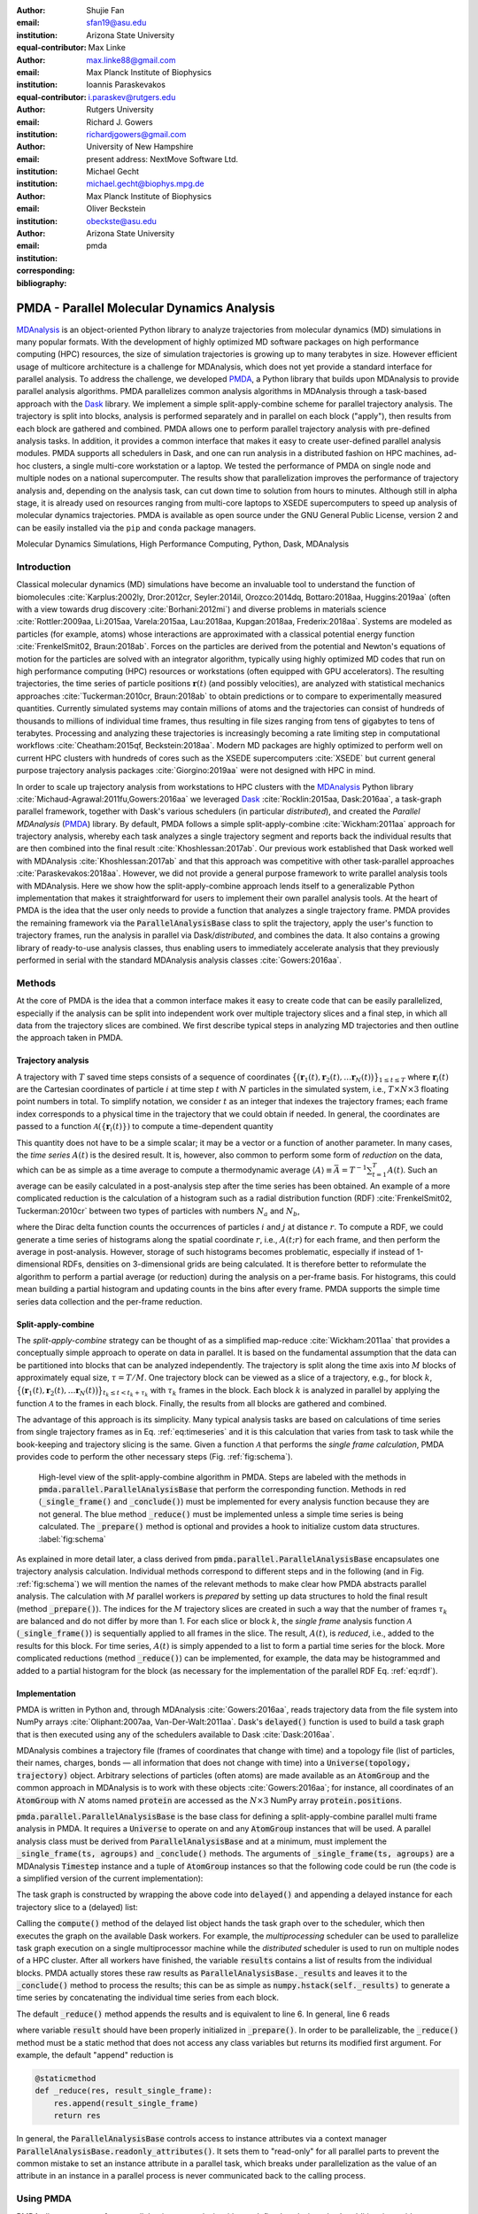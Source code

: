 .. -*- mode: rst; mode: visual-line; fill-column: 9999; coding: utf-8 -*-

   
:author: Shujie Fan
:email: sfan19@asu.edu
:institution: Arizona State University
:equal-contributor:	      

:author: Max Linke
:email: max.linke88@gmail.com
:institution: Max Planck Institute of Biophysics
:equal-contributor:
	      
:author: Ioannis Paraskevakos
:email: i.paraskev@rutgers.edu
:institution: Rutgers University

:author: Richard J. Gowers
:email: richardjgowers@gmail.com
:institution: University of New Hampshire
:institution: present address: NextMove Software Ltd. 

:author: Michael Gecht
:email: michael.gecht@biophys.mpg.de
:institution: Max Planck Institute of Biophysics

:author: Oliver Beckstein
:email: obeckste@asu.edu 
:institution: Arizona State University 
:corresponding:

:bibliography: pmda

.. Standard reST tables do not properly build and the first header column is lost.
.. We therefore use raw LaTeX tables. However, booktabs is not automatically included
.. unless rest2latex sees a table so we have to add it here manually.
.. latex::
   :usepackage: booktabs
	       

.. STYLE GUIDE
.. ===========
.. .
.. Writing
..  - use past tense to report results
..  - use present tense for intro/general conclusions
.. .
.. Formatting
..  - restructured text
..  - hard line breaks after complete sentences (after period)
..  - paragraphs: empty line (two hard line breaks)
.. .
.. Workflow
..  - use PRs (keep them small and manageable)
..  - build the paper locally from the top level
..       rm -r output/shujie_fan      # sometimes needed to recover from errors
..       make_paper.sh papers/shujie_fan/
..       open  output/shujie_fan/paper.pdf
..   
   
.. definitions (like \newcommand)

.. |Calpha| replace:: :math:`\mathrm{C}_\alpha`
.. |tprepare| replace:: :math:`t^\text{prepare}`		      
.. |tcomp| replace:: :math:`t^{\text{compute}}_{k,t}`
.. |tIO| replace:: :math:`t^\text{I/O}_{k,t}`
.. |tconclude| replace:: :math:`t^\text{conclude}_{k}`
.. |tuniverse| replace:: :math:`t^\text{Universe}_{k}`
.. |twait| replace:: :math:`t^\text{wait}_{k}`
.. |ttotal| replace:: :math:`t^\text{total}`		 			 		     
.. |avg_tcomp| replace:: :math:`\langle t_\text{compute} \rangle`
.. |avg_tIO| replace:: :math:`\langle t_\text{I/O} \rangle`
.. |Ncores| replace:: :math:`M`
.. |r(t)| replace:: :math:`\mathbf{r}(t)`

	  
-------------------------------------------		      
PMDA - Parallel Molecular Dynamics Analysis
-------------------------------------------

.. class:: abstract

   MDAnalysis_ is an object-oriented Python library to analyze trajectories from molecular dynamics (MD) simulations in many popular formats.
   With the development of highly optimized MD software packages on high performance computing (HPC) resources, the size of simulation trajectories is growing up to many terabytes in size.
   However efficient usage of multicore architecture is a challenge for MDAnalysis, which does not yet provide a standard interface for parallel analysis.
   To address the challenge, we developed PMDA_, a Python library that builds upon MDAnalysis to provide parallel analysis algorithms.
   PMDA parallelizes common analysis algorithms in MDAnalysis through a task-based approach with the Dask_ library.
   We implement a simple split-apply-combine scheme for parallel trajectory analysis.
   The trajectory is split into blocks, analysis is performed separately and in parallel on each block ("apply"),
   then results from each block are gathered and combined.
   PMDA allows one to perform parallel trajectory analysis with pre-defined analysis tasks.
   In addition, it provides a common interface that makes it easy to create user-defined parallel analysis modules.
   PMDA supports all schedulers in Dask, and one can run analysis in a distributed fashion on HPC machines, ad-hoc clusters, a single multi-core workstation or a laptop.
   We tested the performance of PMDA on single node and multiple nodes on a national supercomputer.
   The results show that parallelization improves the performance of trajectory analysis and, depending on the analysis task, can cut down time to solution from hours to minutes.
   Although still in alpha stage, it is already used on resources ranging from multi-core laptops to XSEDE supercomputers to speed up analysis of molecular dynamics trajectories.
   PMDA is available as open source under the GNU General Public License, version 2 and can be easily installed via the ``pip`` and ``conda`` package managers.

.. class:: keywords

   Molecular Dynamics Simulations, High Performance Computing, Python, Dask, MDAnalysis





Introduction
============

Classical molecular dynamics (MD) simulations have become an invaluable tool to understand the function of biomolecules :cite:`Karplus:2002ly, Dror:2012cr, Seyler:2014il, Orozco:2014dq, Bottaro:2018aa, Huggins:2019aa` (often with a view towards drug discovery :cite:`Borhani:2012mi`) and diverse problems in materials science :cite:`Rottler:2009aa, Li:2015aa, Varela:2015aa, Lau:2018aa, Kupgan:2018aa, Frederix:2018aa`.
Systems are modeled as particles (for example, atoms) whose interactions are approximated with a classical potential energy function :cite:`FrenkelSmit02, Braun:2018ab`.
Forces on the particles are derived from the potential and Newton's equations of motion for the particles are solved with an integrator algorithm, typically using highly optimized MD codes that run on high performance computing (HPC) resources or workstations (often equipped with GPU accelerators).
The resulting trajectories, the time series of particle positions :math:`\mathbf{r}(t)` (and possibly velocities), are analyzed with statistical mechanics approaches :cite:`Tuckerman:2010cr, Braun:2018ab` to obtain predictions or to compare to experimentally measured quantities.
Currently simulated systems may contain millions of atoms and the trajectories can consist of hundreds of thousands to millions of individual time frames, thus resulting in file sizes ranging from tens of gigabytes to tens of terabytes.
Processing and analyzing these trajectories is increasingly becoming a rate limiting step in computational workflows :cite:`Cheatham:2015qf, Beckstein:2018aa`.
Modern MD packages are highly optimized to perform well on current HPC clusters with hundreds of cores such as the XSEDE supercomputers :cite:`XSEDE` but current general purpose trajectory analysis packages :cite:`Giorgino:2019aa` were not designed with HPC in mind.

In order to scale up trajectory analysis from workstations to HPC clusters with the MDAnalysis_ Python library :cite:`Michaud-Agrawal:2011fu,Gowers:2016aa` we leveraged Dask_ :cite:`Rocklin:2015aa, Dask:2016aa`, a task-graph parallel framework, together with Dask's various schedulers (in particular *distributed*), and created the *Parallel MDAnalysis* (PMDA_) library.
By default, PMDA follows a simple split-apply-combine :cite:`Wickham:2011aa` approach for trajectory analysis, whereby each task analyzes a single trajectory segment and reports back the individual results that are then combined into the final result :cite:`Khoshlessan:2017ab`.
Our previous work established that Dask worked well with MDAnalysis :cite:`Khoshlessan:2017ab` and that this approach was competitive with other task-parallel approaches :cite:`Paraskevakos:2018aa`.
However, we did not provide a general purpose framework to write parallel analysis tools with MDAnalysis.
Here we show how the split-apply-combine approach lends itself to a generalizable Python implementation that makes it straightforward for users to implement their own parallel analysis tools.
At the heart of PMDA is the idea that the user only needs to provide a function that analyzes a single trajectory frame.
PMDA provides the remaining framework via the :code:`ParallelAnalysisBase` class to split the trajectory, apply the user's function to trajectory frames, run the analysis in parallel via Dask/*distributed*, and combines the data.
It also contains a growing library of ready-to-use analysis classes, thus enabling users to immediately accelerate analysis that they previously performed in serial with the standard MDAnalysis analysis classes :cite:`Gowers:2016aa`.





Methods
=======

At the core of PMDA is the idea that a common interface makes it easy to create code that can be easily parallelized, especially if the analysis can be split into independent work over multiple trajectory slices and a final step, in which all data from the trajectory slices are combined.
We first describe typical steps in analyzing MD trajectories and then outline the approach taken in PMDA.


Trajectory analysis
-------------------

A trajectory with :math:`T` saved time steps consists of a sequence of coordinates :math:`\big\{\big(\mathbf{r}_1(t), \mathbf{r}_2(t), \dots \mathbf{r}_N(t)\big)\big\}_{1\le t \le T}` where :math:`\mathbf{r}_i(t)` are the Cartesian coordinates of particle :math:`i` at time step :math:`t` with :math:`N` particles in the simulated system, i.e., :math:`T \times N \times 3` floating point numbers in total.
To simplify notation, we consider :math:`t` as an integer that indexes the trajectory frames; each frame index corresponds to a physical time in the trajectory that we could obtain if needed.
In general, the coordinates are passed to a function :math:`\mathcal{A}(\{\mathbf{r}_i(t)\})` to compute a time-dependent quantity

.. math::
   :label: eq:timeseries

   A(t) = \mathcal{A}(\{\mathbf{r}_i(t)\}).
   
This quantity does not have to be a simple scalar; it may be a vector or a function of another parameter.
In many cases, the *time series* :math:`A(t)` is the desired result.
It is, however, also common to perform some form of *reduction* on the data, which can be as simple as a time average to compute a thermodynamic average :math:`\langle A\rangle \equiv \bar{A} = T^{-1} \sum_{t=1}^{T} A(t)`.
Such an average can be easily calculated in a post-analysis step after the time series has been obtained.
An example of a more complicated reduction is the calculation of a histogram such as a radial distribution function (RDF) :cite:`FrenkelSmit02, Tuckerman:2010cr` between two types of particles with numbers :math:`N_a` and :math:`N_b`,

.. math::
   :label: eq:rdf

   g(r) = \left\langle \frac{1}{N_a N_b} \sum_{i=1}^{N_a} \sum_{j=1}^{N_b} \delta(|\mathbf{r}_{a,i} - \mathbf{r}_{b,j}| - r) \right\rangle

where the Dirac delta function counts the occurrences of particles :math:`i` and :math:`j` at distance :math:`r`.
To compute a RDF, we could generate a time series of histograms along the spatial coordinate :math:`r`, i.e., :math:`A(t; r)` for each frame, and then perform the average in post-analysis.
However, storage of such histograms becomes problematic, especially if instead of 1-dimensional RDFs, densities on 3-dimensional grids are being calculated.
It is therefore better to reformulate the algorithm to perform a partial average (or reduction) during the analysis on a per-frame basis.
For histograms, this could mean building a partial histogram and updating counts in the bins after every frame.
PMDA supports the simple time series data collection and the per-frame reduction.

Split-apply-combine
-------------------

The *split-apply-combine* strategy can be thought of as a simplified map-reduce :cite:`Wickham:2011aa` that provides a conceptually simple approach to operate on data in parallel.
It is based on the fundamental assumption that the data can be partitioned into blocks that can be analyzed independently.
The trajectory is split along the time axis into :math:`M` blocks of approximately equal size, :math:`\tau = T/M`.
One trajectory block can be viewed as a slice of a trajectory, e.g., for block :math:`k`, :math:`\big\{\big(\mathbf{r}_1(t), \mathbf{r}_2(t), \dots \mathbf{r}_N(t)\big)\big\}_{t_k \le t < t_k + \tau_k}` with :math:`\tau_k` frames in the block.
Each block :math:`k` is analyzed in parallel by applying the function :math:`\mathcal{A}` to the frames in each block.
Finally, the results from all blocks are gathered and combined.

The advantage of this approach is its simplicity.
Many typical analysis tasks are based on calculations of time series from single trajectory frames as in Eq. :ref:`eq:timeseries` and it is this calculation that varies from task to task while the book-keeping and trajectory slicing is the same.
Given a function :math:`\mathcal{A}` that performs the *single frame calculation*, PMDA provides code to perform the other necessary steps (Fig. :ref:`fig:schema`).

.. figure:: figs/pmda-schema.pdf
	    
   High-level view of the split-apply-combine algorithm in PMDA.
   Steps are labeled with the methods in :code:`pmda.parallel.ParallelAnalysisBase` that perform the corresponding function.
   Methods in red (:code:`_single_frame()` and :code:`_conclude()`) must be implemented for every analysis function because they are not general.
   The blue method :code:`_reduce()` must be implemented unless a simple time series is being calculated.
   The :code:`_prepare()` method is optional and provides a hook to initialize custom data structures.
   :label:`fig:schema`

As explained in more detail later, a class derived from :code:`pmda.parallel.ParallelAnalysisBase` encapsulates one trajectory analysis calculation.
Individual methods correspond to different steps and in the following (and in Fig. :ref:`fig:schema`) we will mention the names of the relevant methods to make clear how PMDA abstracts parallel analysis.
The calculation with :math:`M` parallel workers is *prepared* by setting up data structures to hold the final result (method :code:`_prepare()`).
The indices for the :math:`M` trajectory slices are created in such a way that the number of frames :math:`\tau_k` are balanced and do not differ by more than 1.
For each slice or block :math:`k`, the *single frame* analysis function :math:`\mathcal{A}` (:code:`_single_frame()`) is sequentially applied to all frames in the slice.
The result, :math:`A(t)`, is *reduced*, i.e., added to the results for this block.
For time series, :math:`A(t)` is simply appended to a list to form a partial time series for the block.
More complicated reductions (method :code:`_reduce()`) can be implemented, for  example, the data may be histogrammed and added to a partial histogram for the block (as necessary for the implementation of the parallel RDF Eq. :ref:`eq:rdf`).




Implementation
--------------

PMDA is written in Python and, through MDAnalysis :cite:`Gowers:2016aa`, reads trajectory data from the file system into NumPy arrays :cite:`Oliphant:2007aa, Van-Der-Walt:2011aa`.
Dask's :code:`delayed()` function is used to build a task graph that is then executed using any of the schedulers available to Dask :cite:`Dask:2016aa`.

MDAnalysis combines a trajectory file (frames of coordinates that change with time) and a topology file (list of particles, their names, charges, bonds — all information that does not change with time) into a :code:`Universe(topology, trajectory)` object.
Arbitrary selections of particles (often atoms) are made available as an :code:`AtomGroup` and the common approach in MDAnalysis is to work with these objects :cite:`Gowers:2016aa`; for instance, all coordinates of an :code:`AtomGroup` with :math:`N` atoms named :code:`protein` are accessed as the :math:`N \times 3` NumPy array :code:`protein.positions`.

:code:`pmda.parallel.ParallelAnalysisBase` is the base class for defining a split-apply-combine parallel multi frame analysis in PMDA.
It requires a :code:`Universe` to operate on and any :code:`AtomGroup` instances that will be used.
A parallel analysis class must be derived from :code:`ParallelAnalysisBase` and at a minimum, must implement the :code:`_single_frame(ts, agroups)` and :code:`_conclude()` methods.
The arguments of :code:`_single_frame(ts, agroups)` are a MDAnalysis :code:`Timestep` instance and a tuple of :code:`AtomGroup` instances so that the following code could be run (the code is a simplified version of the current implementation):

.. code-block:: python
   :linenos:		

   @delayed
   def analyze_block(blockslice):
       result = []		
       for ts in u.trajectory[blockslice]:		
	   A = self._single_frame(ts, agroups)
	   result.append(A)
       return result

The task graph is constructed by wrapping the above code into :code:`delayed()` and appending a delayed instance for each trajectory slice to a (delayed) list:

.. code-block:: python
   :linenos:
   :linenostart: 7      

   blocks = delayed([analyze_block(blockslice)
                     for blockslice in slices])
   results = blocks.compute(**scheduler_kwargs)

Calling the :code:`compute()` method of the delayed list object hands the task graph over to the scheduler, which then executes the graph on the available Dask workers.
For example, the *multiprocessing* scheduler can be used  to parallelize task graph execution on a single multiprocessor machine while the *distributed* scheduler is used to run on multiple nodes of a HPC cluster.
After all workers have finished, the variable :code:`results` contains a list of results from the individual blocks.
PMDA actually stores these raw results as :code:`ParallelAnalysisBase._results` and leaves it to the :code:`_conclude()` method to process the results; this can be as simple as :code:`numpy.hstack(self._results)` to generate a time series by concatenating the individual time series from each block.
		        
The default :code:`_reduce()` method appends the results and is equivalent to line 6.
In general, line 6 reads

.. code-block:: python
   :linenos:
   :linenostart: 6  

           result = self._reduce(result, A)

where variable :code:`result` should have been properly initialized in :code:`_prepare()`.
In order to be parallelizable, the :code:`_reduce()` method must be a static method that does not access any class variables but returns its modified first argument.
For example, the default "append" reduction is

.. code-block:: python

        @staticmethod
        def _reduce(res, result_single_frame):
            res.append(result_single_frame)
            return res


In general, the :code:`ParallelAnalysisBase` controls access to instance attributes via a context manager :code:`ParallelAnalysisBase.readonly_attributes()`.
It sets them to "read-only" for all parallel parts to prevent the common mistake to set an instance attribute in a parallel task, which breaks under parallelization as the value of an attribute in an instance in a parallel process is never communicated back to the calling process.

	    

Using PMDA
==========

PMDA allows one to perform parallel trajectory analysis with pre-defined analysis tasks. In addition, it provides a common interface that makes it easy to create user-defined parallel analysis modules. Here, we will introduce some basic usages of PMDA.

Pre-defined Analysis
--------------------
PMDA contains a growing number of pre-defined analysis classes that are modeled after functionality in :code:`MDAnalysis.analysis` and that can be used right away.
Current examples are :code:`pmda.rms` for  RMSD analysis, :code:`pmda.contacts` for native contacts analysis, :code:`pmda.rdf` for radial distribution functions, and :code:`pmda.leaflet` for the LeafletFinder analysis tool :cite:`Michaud-Agrawal:2011fu, Paraskevakos:2018aa` for the topological analysis of lipid membranes.
While the first three modules are based on :code:`pmda.parallel.ParallelAnalysisBase` as described above and follow the strict split-apply-combine approach, :code:`pmda.leaflet` is an example of a more complicated task-based algorithm that can also easily be implemented with MDAnalysis and Dask :cite:`Paraskevakos:2018aa`.
All PMDA classes can be used in a similar manner to classes in :code:`MDAnalysis.analysis`, which makes it easy for users of MDAnalysis to switch to parallelized versions of the algorithms.
One example is the calculation of the root mean square distance (RMSD) of |Calpha| atoms of the protein with :code:`pmda.rms.RMSD`.
An analysis class object is instantiated with the necessary input data such as the :code:`AtomGroup` containing the |Calpha| atoms and a reference structure.
To perform the analysis, the :code:`run()` method is called. 


.. code-block:: python

    import MDAnalysis as mda
    from pmda import rms
    # Create a Universe based on simulation topology
    # and trajectory
    u = mda.Universe(top, trj)

    # Select all the C alpha atoms
    ca = u.select_atoms('name CA')

    # Take the initial frame as the reference
    u.trajectory[0]
    ref = u.select_atoms('name CA')

    # Build the parallel rms object, and run 
    # the analysis with 4 workers and 4 blocks.
    rmsd = rms.RMSD(ca, ref)
    rmsd.run(n_jobs=4, n_blocks=4)

    # The results can be accessed in rmsd.rmsd.
    print(rmsd.rmsd)

Here the only difference between using the serial version and the parallel version is that the :code:`run()` method takes additional arguments :code:`n_jobs` and :code:`n_blocks`, which determine the level of parallelization.
When using the *multiprocessing* scheduler (the default),  :code:`n_jobs` is the number of processes to start and typically the number of blocks  :code:`n_blocks` is set to the number of available CPU cores.
When the *distributed* scheduler is used, Dask will automatically learn the number of available Dask worker processes and :code:`n_jobs` is meaningless; instead it makes more sense to set the number of trajectory blocks that are then spread across all available workers. 



User-defined Analysis
---------------------

PMDA makes it easy to create analysis classes such as the ones discussed above.
If the per-frame analysis can be expressed as a simple function, then an analysis class can be created with a factory function.
Otherwise, a class has to be derived from :code:`pmda.parallel.ParallelAnalysisBase`.
Both approaches are described below.


:code:`pmda.custom.AnalysisFromFunction()`
~~~~~~~~~~~~~~~~~~~~~~~~~~~~~~~~~~~~~~~~~~

PMDA provides helper functions in :code:`pmda.custom` to rapidly build a parallel class for users who already have a *single frame* function that 
1. takes one or more ``AtomGroup`` instances as input,
2. analyzes one frame in a trajectory and returns the result for this frame.
For example, if we already have a function to calculate the radius of gyration :cite:`Mura:2014kx` of a protein given in :code:`AtomGroup` ``ag``, namely ``ag.radius_of_gyration()`` (as available in MDAnalysis), then we can write a simple function ``rgyr()`` that returns for each trajectory frame a tuple containing the time at the current time step and the value of the radius of gyration:

.. code-block:: python

    import MDAnalysis as mda
    u = mda.Universe(top, traj)
    protein = u.select_atoms('protein')

    def rgyr(ag):
        return (ag.universe.trajectory.time,
	        ag.radius_of_gyration())

	
We can wrap :code:`rgyr()` in the :code:`pmda.custom.AnalysisFromFunction()` class instance factory function to build a parallel version of :code:`rgyr()`:

.. code-block:: python
     
    import pmda.custom
    parallel_rgyr = pmda.custom.AnalysisFromFunction(
                    rgyr, u, protein)

This new parallel analysis class can be run just as the existing ones:

.. code-block:: python

    parallel_rgyr.run(n_jobs=4, n_blocks=4)
    print(parallel_rgyr.results)

The time series of the results is stored in the attribute :code:`parallel_rgyr.results`; for our example where each per-frame result is a tuple ``(time, Rgyr)``, the time series is stored as a :math:`T \times 2` array that can be plotted with

.. code-block:: python
		
    import matplotlib.pyplot as plt
    data = parallel_rgyr.results
    plt.plot(data[:, 0] , data[:, 1])




:code:`pmda.parallel.ParallelAnalysisBase`
~~~~~~~~~~~~~~~~~~~~~~~~~~~~~~~~~~~~~~~~~~

For more general cases, one can write the parallel class with the help of :code:`pmda.parallel.ParallelAnalysisBase`, following the schema in Fig. :ref:`fig:schema`.
To build a new analysis class, one should derive a class from :code:`pmda.parallel.ParallelAnalysisBase` that implements

1. the single frame analysis method :code:`_single_frame()` (*required*),
2. the final results conclusion method :code:`_conclude()` (*required*),
3. the additional preparation method :code:`_prepare()` (*optional*),
4. the reduce method for frames within the same block :code:`_reduce()` (*optional* for time series, *required* for anything else).

As an example, we show how one can build a class to calculate the radius of gyration of a protein given in :code:`AtomGroup` ``protein``; of course, in this case the simple approach with :code:`pmda.custom.AnalysisFromFunction()` would be easier.

.. code-block:: python

    import numpy as np
    from pmda.parallel import ParallelAnalysisBase

    class RGYR(ParallelAnalysisBase):
        def __init__(self, protein):
            universe = protein.universe
            super(RGYR, self).__init__(universe,
	                               (protein,))
        def _prepare(self):
            self.rgyr = None
        def _conclude(self):
            self.rgyr = np.vstack(self._results)

The :code:`_conclude()` method reshapes the attribute :code:`self._results`, which always holds the results from all blocks, into a time series.  	    
The call signature for method :code:`_single_frame()` is fixed and ``ts`` must contain the current MDAnalysis :code:`Timestep` and ``agroups`` must be a tuple of :code:`AtomGroup` instances.
The current frame number, time and radius of gyration are returned as the single frame results:

.. code-block:: python

        def _single_frame(self, ts, atomgroups):
            protein = atomgroups[0]            
            return (ts.frame, ts.time,
                    protein.radius_of_gyration())

Because we want to return a time series, it is not necessary to define a :code:`_reduce()` method.		    
This class can be used in the same way as the class that we defined with :code:`pmda.custom.AnalysisFromFunction`:  

.. code-block:: python

    parallel_rgyr = RGYR(protein)
    parallel_rgyr.run(n_jobs=4, n_blocks=4)
    print(parallel_rgyr.results)



Performance Evaluation
======================

In order to characterize the performance of PMDA on a typical HPC machine we performed computational experiments for two different analysis tasks, the RMSD calculation after optimum superposition (*RMSD*) and the water oxygen radial distribution function (*RDF*).

For the *RMSD* task we computed the time series of root mean square distance after optimum superposition (RMSD) of all 564 |Calpha| atoms of a protein with the initial coordinates at the first frame as reference, as implemented in class :code:`pmda.rms.RMSD`.
The RMSD calculation with optimum superposition was performed with the fast QCPROT algorithm :cite:`Theobald:2005vn` as implemented in MDAnalysis :cite:`Michaud-Agrawal:2011fu`.

As a second test case we computed the water oxygen-oxygen radial distribution function (*RDF*, Eq. :ref:`eq:rdf`) in 75 bins up to a cut-off of 5 Å for all 24,239 oxygen atoms in the water molecules in our test system, using the class :code:`pmda.rdf.InterRDF`.
The RDF calculation is compute-intensive due to the necessity to calculate and histogram a large number (:math:`\mathcal{O}(N)` because of the use of a cut-off) of distances for each time step; it additionally exemplifies a non-trivial reduction.

These two common computational tasks differ in their computational cost and represent two different requirements for data reduction and thus allow us to investigate two distinct use cases.
We investigated a long (9000 frames) and a short trajectory (900 frames) to assess to which degree parallelization remained practical. 
The computational experiments were performed in different scenarios to assess the influence of different Dask schedulers (*multiprocessing* and *distributed*) and the role of the file storage system (shared Lustre parallel file system and local SSD), as described below and summarized in Table :ref:`tab:configurations`.



Test system, benchmarking environment, and data files
-----------------------------------------------------

We tested PMDA 0.2.1, MDAnalysis 0.20.0 (development version), Dask 1.2.0, and NumPy 1.15.4 under Python 3.6.
All packages except PMDA and MDAnalysis were installed with the `conda`_ package manager from the `conda-forge`_ channel.
PMDA and MDAnalysis development versions were installed from source in a conda environment  with ``pip install``.

Benchmarks were run on the CPU nodes of XSEDE's :cite:`XSEDE` *SDSC Comet* supercomputer, a 2 PFlop/s cluster with 1,944 Intel Haswell Standard Compute Nodes in total.
Each node contains two Intel Xeon CPUs (E5-2680v3, 12 cores, 2.5 GHz) with 24 CPU cores per node, 128 GB DDR4 DRAM main memory, and a non-blocking fat-tree InfiniBand FDR 56 Gbps node interconnect.
All nodes share a Lustre parallel file system and have access to node-local 320 GB SSD scratch space.
Jobs are run through the SLURM batch queuing system.
Our SLURM submission shell scripts  and Python benchmark scripts for *SDSC Comet* are available in the repository https://github.com/Becksteinlab/scipy2019-pmda-data and are archived under DOI `10.5281/zenodo.3228422`_. 

The test data files consist of a topology file ``YiiP_system.pdb`` (with :math:`N = 111,815` atoms) and two trajectory files ``YiiP_system_9ns_center.xtc`` (Gromacs XTC format, :math:`T = 900` frames) and ``YiiP_system_90ns_center.xtc`` (Gromacs XTC format, :math:`T = 9000` frames) of the membrane protein YiiP in a lipid bilayer together with water and ions.
The test trajectories are made available on figshare at DOI `10.6084/m9.figshare.8202149`_.

.. raw:: latex

   \begin{table}
   \begin{longtable*}[c]{p{0.3\tablewidth}p{0.1\tablewidth}lp{0.07\tablewidth}p{0.07\tablewidth}}
    \toprule
    \textbf{configuration label} & \textbf{file storage} & \textbf{scheduler} & \textbf{max nodes} & \textbf{max processes} \tabularnewline
    \midrule
    \endfirsthead
    Lustre-distributed-3nodes & Lustre       & \textit{distributed}       &  3        & 72         \tabularnewline
    Lustre-distributed-6nodes & Lustre       & \textit{distributed}       &  6        & 72         \tabularnewline
    Lustre-multiprocessing    & Lustre       & \textit{multiprocessing}   &  1        & 24         \tabularnewline
    SSD-distributed           & SSD          & \textit{distributed}       &  1        & 24         \tabularnewline
    SSD-multiprocessing       & SSD          & \textit{multiprocessing}   &  1        & 24         \tabularnewline
    \bottomrule
    \end{longtable*}
    \caption{Testing configurations on \textit{SDSC Comet}.
	   \textbf{max nodes} is the maximum number of nodes that were tested; the \textit{multiprocessing} scheduler is limited to a single node.
	   \textbf{max processes} is the maximum number of processes or Dask workers that were employed.
	   \DUrole{label}{tab:configurations}
	   }
   \end{table}

We tested different combinations of Dask schedulers (*distributed*, *multiprocessing*) with different means to read the trajectory data (either from the shared Lustre parallel file system or from local SSD) as shown in Table :ref:`tab:configurations`.
Using either the *multiprocessing* scheduler or the SSD restrict runs to a single node (maximum 24 CPU cores).
With *distributed* (and Lustre) we tested fully utilizing all cores on a node and also only occupying half the available cores, while doubling the total number of nodes.
In all cases the trajectory were split in as many blocks as there were available processes or Dask workers.
We performed five independent repeat runs for all scenarios in Table :ref:`tab:configurations` and plotted the mean of the reported timing quantity together with the standard deviation from the mean to indicate the variance of the runs.




Measured timing quantities
--------------------------

The :code:`ParallelAnalysisBase` class collects detailed timing information for all blocks and all frames and makes these data available in the attribute :code:`ParallelAnalysisBase.timing`:
We measured the time |tprepare| for :code:`_prepare()`, the time |twait| that each task :math:`k` waits until it is executed by the scheduler, the time |tuniverse| to create a new :code:`Universe` for each Dask task (which includes opening the shared trajectory and topology files and loading the topology into memory), the time |tIO| to read each frame :math:`t` in each block :math:`k` from disk into memory, the time |tcomp| to perform the computation in :code:`_single_frame()` and reduction in :code:`_reduce()`, the time |tconclude| to perform the final processing of all data in :code:`_conclude()`, and the total wall time to solution |ttotal|.

We analyzed the total time to completion as a function of the number of CPU cores, which was equal to the number of trajectory blocks, so that each block could be processed in parallel.
We quantified the strong scaling behavior by calculating the *speed-up* for running on :math:`M` CPU cores with :math:`M` parallel Dask tasks as :math:`S(M) = t^\text{total}(1)/t^\text{total}(M)`, where :math:`t^\text{total}(1)` is the performance of the PMDA code using the serial scheduler.
The *efficiency* was calculated as :math:`E(M) = S(M)/M`. The errors of these quantities were derived by the standard error propagation.

To gain better insight into the performance-limiting steps in our algorithm (Fig. :ref:`fig:schema`) we plotted the *maximum* times over all ranks because the overall time to completion cannot be faster than the slowest parallel process.
For example, for the read I/O time we calculated the total read I/O time for each rank :math:`k` as :math:`t^\text{I/O}_k = \sum_{t=t_k}^{t_k + \tau_k} t^\text{I/O}_{k, t}` and then reported :math:`\max_k t^\text{I/O}_k`.




RMSD analysis task
------------------

.. figure:: figs/Total_Eff_SU_rms.pdf

   Strong scaling performance of the RMSD analysis task with short (900 frames) and long (9000) frames trajectories on *SDSC Comet*, where a single node contains 24 cores.
   The total time to completion |ttotal| was measured for different testing configurations (Table :ref:`tab:configurations`).
   **A** and **D**: |ttotal| as a function of processes or Dask workers, i.e., the number of CPU cores that were actually used.
   The number of trajectory blocks was the same as the number of CPU cores.
   **B** and **E**: efficiency :math:`E`. The ideal case is :math:`E = 1`.
   **C** and **F**: speed-up :math:`S`. The dashed line represents ideal strong scaling :math:`S(M) = M`.
   Points represent the mean over five repeats with the standard deviation shown as error bars.
   :label:`fig:rmsd`


The parallelized RMSD analysis in :code:`pmda.rms.RMSD` scaled well only to about half a node (12 cores), as shown in Fig. :ref:`fig:rmsd` A, D, regardless of the length of the trajectory.
The efficiency dropped below 0.8 (Fig. :ref:`fig:rmsd` B, E) and the maximum achievable speed-up remained below 10 for the short trajectory (Fig. :ref:`fig:rmsd` C) and below 20 for the long one (Fig. :ref:`fig:rmsd` F).
Overall, using the *multiprocessing* scheduler and either Lustre or SSD gave the best performance and shortest time to solution.
The *distributed* scheduler with SSD gave widely variable results as seen by large standard deviations over multiple repeats.
It still performed better than when the Lustre file system was used but overall, for a single node, the *multiprocessing* scheduler always gave better performance with less variation in run time.
These results were consistent with findings in our earlier pilot study where we had looked at the RMSD task with Dask and had found that *multiprocessing* with both SSD and Lustre had given good single node performance but, using *distributed*, had not scaled well beyond a single *SDSC Comet* node :cite:`Khoshlessan:2017ab`.

.. figure:: figs/wait_compute_io_rms.pdf

   Detailed per-task timing analysis for parallel components of RMSD analysis task.
   Individual times per task were measured for different testing configurations (Table :ref:`tab:configurations`).
   **A** and **D**: Maximum waiting time for the task to be executed by the Dask scheduler.
   **B** and **E**: Maximum total compute time per task.
   **C** and **F**: Maximum total read I/O time per task.
   Points represent the mean over five repeats with the standard deviation shown as error bars.
   :label:`fig:rms-wait-comp-io`

A detailed look at the maximum times (Fig. :ref:`fig:rms-wait-comp-io`) that the Dask worker processes spent on waiting to be executed, performing the RMSD calculation with data in memory, and reading the trajectory frame data from the file into memory showed that the waiting time (Fig. :ref:`fig:rms-wait-comp-io` A, D) either increased from about 0.02 s to 0.1 s for *multiprocessing* or was roughly a constant 1 s for *distributed* (on Lustre).
For reasons that were not clear, the *distributed* scheduler with SSD had on average the largest wait times, with large fluctuations, ranging from 0.1 s to 10 s (red lines in Fig. :ref:`fig:rms-wait-comp-io` A, D).
The computation itself scaled very well (Fig. :ref:`fig:rms-wait-comp-io` B, E) with only small variations, indicating that split-apply-combine is a robust approach to parallelization, once the data are in memory.
The reading time scaled fairly well but exhibited some variation beyond a single node (24 cores) and an unexplained decline in performance for the longer trajectory, as seen in Fig. :ref:`fig:rms-wait-comp-io` C, F.
The read I/O results indicated that both Lustre and SSD can perform equally well.
Beyond 12 cores, the waiting time started approaching the time for read I/O (compute was an order of magnitude less than I/O) and hence parallel speed-up was limited by the wait time.

.. figure:: figs/pre_con_uni_rms.pdf
	    
   Detailed timing analysis for other components of the RMSD analysis task.
   Individual times per task were measured for different testing configurations (Table :ref:`tab:configurations`).
   **A** and **D**: Maximum time for a task to load the :code:`Universe`.
   **B** and **E**: Time |tprepare| to execute :code:`_prepare()`. 
   **C** and **F**: Time |tconclude| to execute :code:`_conclude()`.
   Points represent the mean over five repeats with the standard deviation shown as error bars.
   :label:`fig:rms-pre-con-uni`

The second major component that limited scaling performance was the time to create the :code:`Universe` data structure (Fig. :ref:`fig:rms-pre-con-uni` A, D).
The time to read the topology and open the trajectory file on the shared file system typically increased from 1 s to about 2 s and thus, for the given total trajectory lengths, also became comparable to the time for read I/O.
The other components (prepare and conclude, see Fig. :ref:`fig:rms-pre-con-uni`) remained negligible with times below :math:`10^{-3}` s.

.. figure:: figs/percentage_stack_rms.pdf

   Fraction of the total run time taken by individual steps in the parallel *RMSD* calculation for *distributed* on up to three nodes (Lustre-distributed-3nodes).
   Compute (green) and read I/O (red) represent the parallelizable fraction of the program; all other components are effectively serial.
   **A** Trajectory with 900 frames.
   **B** Trajectory with 9000 frames.   
   :label:`fig:timefraction-rms`

The parallelizable fraction of the workload consisted of the compute and read I/O steps.
Because this fraction was relatively small and was dominated by the wait time from the Dask scheduler and the time to initialize the ``Universe`` data structure (Fig. :ref:`fig:timefraction-rms`), the overall performance gain by parallelization remained modest, as explained by Amdahl's law :cite:`Amdahl:1967aa`.
Thus, for a highly optimized and fast computation such as the RMSD calculation, the best performance (speed-up on the order of 10 fold) could already be achieved on the equivalent of a modern workstation.
The *multiprocessing* scheduler seemed to be the more consistent and better performing choice in this scenario; therefore PMDA defaults to *multiprocessing*.
Performance would likely improve with longer trajectories because the "fixed" serial costs (waiting, :code:`Universe` creation) would decrease in relevance to the time spent on computation and data ingestion (see Fig. :ref:`fig:timefraction-rms` B), which benefit from parallelization :cite:`Gustafson:1988aa`.
However, all things considered, a single node seemed sufficient to accelerate RMSD analysis.

	  

RDF analysis task
-----------------

Unlike the RMSD analysis task, the parallelized RDF analysis in :code:`pmda.rdf.InterRDF` showed decreasing total time to solution up to the highest number of CPU cores tested (see Fig. :ref:`fig:rdf` A, D).
The efficiency on a single node remained above 0.6 for almost all cases (Fig. :ref:`fig:rdf` B, E) and remained above 0.6 for the best case (*distributed* on Lustre and half-filling of nodes for the long trajectory), up to 3 nodes (72 cores, Fig. :ref:`fig:rdf` E).
Even when filling complete nodes, the efficiency for the long trajectory remained above 0.5 (Fig. :ref:`fig:rdf` E).
Consequently, a sizable speed-up could be maintained that approached 40 fold in the best case (Fig. :ref:`fig:rdf` F), which cut down the time to solution from about 40 min to under 1 min.
On a single node, all approaches performed similarly well, with the *distributed* scheduler now having a slight edge over *multiprocessing* (Fig. :ref:`fig:rdf`), with the exception of the combination of *distributed* with the SSD, which for unknown reasons performed much worse than everything else (similar to the situation observed for the *RMSD* case).


.. figure:: figs/Total_Eff_SU_rdf.pdf

   Strong scaling performance of the RDF analysis task.
   The total time to completion |ttotal| was measured for different testing configurations (Table :ref:`tab:configurations`).
   **A** and **D**: |ttotal| as a function of processes or Dask workers, i.e., the number of CPU cores that were actually used.
   The number of trajectory blocks was the same as the number of CPU cores.
   **B** and **E**: efficiency :math:`E`. The ideal case is :math:`E = 1`.
   **C** and **F**: speed-up :math:`S`. The dashed line represents ideal strong scaling :math:`S(M) = M`.
   Points represent the mean over five repeats with the standard deviation shown as error bars.   
   :label:`fig:rdf`

.. figure:: figs/wait_compute_io_rdf.pdf

   Detailed per-task timing analysis for parallel components of the RDF analysis task.
   Individual times per task were measured for different testing configurations (Table :ref:`tab:configurations`).
   **A** and **D**: Maximum waiting time for the task to be executed by the Dask scheduler.
   **B** and **E**: Maximum total compute time per task.
   **C** and **F**: Maximum total read I/O time per task.
   Points represent the mean over five repeats with the standard deviation shown as error bars.   
   :label:`fig:rdf-wait-comp-io`

The detailed analysis of the individual components in Fig. :ref:`fig:rdf-wait-comp-io` clearly showed that the RDF analysis task required much more computational effort than the RMSD task and that it was dominated by the compute component (Fig. :ref:`fig:timefraction-rdf`), which scaled very well to the highest core numbers (Fig. :ref:`fig:rdf-wait-comp-io` B, E).
However, *multiprocessing* and especially *distributed* with *SSD* took longer for the computational part at :math:`\ge` 8 cores (one third of a single node), indicating that in these cases some sort of competition  reduced performance.
For comparison, serial computation required about 250 s while read I/O required less than 10 s, and this ratio was approximately maintained as the read I/O also scaled reasonably well (Fig. :ref:`fig:rdf-wait-comp-io` C, F)
Although the variance increased markedly when multiple nodes were included such as when using six half-filled nodes, this effect did not strongly impact overall performance because |tcomp| :math:`\gg` |tIO|.
The differences between using all cores on a node compared to only using half the cores on each node were small but only using half a node was consistently better, especially in the compute time, and hence the overall performance of the latter approach was better. 
For the shorter trajectory, the wait time was a factor in reducing performance at higher core numbers (Fig. :ref:`fig:rdf-wait-comp-io` A).
The other components (|tuniverse| :math:`< 2` s, |tprepare| :math:`< 3 \times 10^{-5}` s , |tconclude| :math:`< 4 \times 10^{-4}` s) were similar or better (i.e., shorter) than the ones shown for the RMSD task in Fig. :ref:`fig:rms-pre-con-uni` and are not shown; only the time to set up the :code:`Universe` played a role in reducing the scaling performance in the *Lustre-distributed-3nodes* scenario at 60 or more CPU cores.

.. figure:: figs/percentage_stack_rdf.pdf
	    
   Fraction of the total run time taken by individual steps in the parallel *RDF* calculation for *distributed* on up to three nodes (Lustre-distributed-3nodes).
   Compute (green) and read I/O (red) represent the parallelizable fraction of the program; all other components are effectively serial.
   **A** Trajectory with 900 frames.
   **B** Trajectory with 9000 frames.   
   :label:`fig:timefraction-rdf`
   
In summary, the performance increase for a compute-intensive task such as RDF was sizable and, although not extremely efficient, was large enough (about 30-40) to justify the use of about 100 cores on a HPC supercomputer.
Because scaling seemed mostly limited by constant costs such as the scheduling wait time (see Fig. :ref:`fig:timefraction-rdf`), processing longer trajectories, for which more work has to be done in the parallelizable compute and read I/O steps, should improve the scaling behavior :cite:`Gustafson:1988aa`.



Conclusions
===========

The PMDA_ Python package provides a framework to parallelize analysis of MD trajectories with a simple *split-apply-combine* approach by combining Dask_ with MDAnalysis_.
Although still in early development, it provides useful functionality for users to speed up analysis, ranging from a growing library of included tools to different approaches for users to write their own parallel analysis.
In simple cases, just wrapping a user supplied function is enough to immediately use PMDA but the package also provides a documented API to derive from the :code:`pmda.parallel.ParallelAnalysisBase` class.
We showed that performance depends on the type of analysis that is being performed.
Compute-intensive tasks such as the RDF calculation can show good strong scaling up to about a hundred cores on a typical supercomputer and speeding up the time to solution from hours in serial to minutes in parallel should make this an attractive solution for many users.
For other analysis tasks such as the RMSD calculation and other similar ones (e.g., simple distance calculations), a single multi-core workstation seems sufficient to achieve speed-ups on the order of 10 and HPC resources would not be useful.
But thanks to the design of Dask, running a PMDA analysis on a laptop, workstation, or supercomputer requires absolutely no changes in the code and users are free to immediately choose the computational resource that best fits their purpose.


Code availability and development process
-----------------------------------------

PMDA_ is available in source form under the GNU General Public License v2 from the GitHub repository `MDAnalysis/pmda`_, and as a `PyPi package`_ and `conda package`_  (via the `conda-forge`_ channel).
Python 2.7 and Python :math:`\ge` 3.5 are fully supported and tested.
The package uses `semantic versioning`_ to make it easy for users to judge the impact of upgrading.
The development process uses continuous integration (`Travis CI`_): extensive tests are run on all commits and pull requests via pytest_, resulting in a current code coverage of 97\% and documentation_ is automatically generated by `Sphinx`_ and published as GitHub pages.
Users are supported through the `community mailing list`_ (Google group) and the GitHub `issue tracker`_.


Acknowledgments
===============

We would like to thank reviewer Cyrus Harrison for the idea to plot the fractional time spent on different stages of the program (Figs. :ref:`fig:timefraction-rms` and :ref:`fig:timefraction-rdf`).
This work was supported by the National Science Foundation under grant numbers ACI-1443054 and used the Extreme Science and Engineering Discovery Environment (XSEDE), which is supported by National Science Foundation grant number ACI-1548562.
The SDSC Comet computer at the San Diego Supercomputer Center was used under allocation TG-MCB130177. Max Linke was supported by NumFOCUS under a small development grant.



References
==========

.. We use a bibtex file ``pmda.bib`` and use
.. :cite:`Michaud-Agrawal:2011fu` for citations; do not use manual
.. citations


.. _PMDA: https://www.mdanalysis.org/pmda/
.. _MDAnalysis: https://www.mdanalysis.org
.. _Dask: https://dask.org
.. _`MDAnalysis/pmda`: https://github.com/MDAnalysis/pmda
.. _`PyPi package`: https://pypi.org/project/pmda/
.. _`conda package`: https://anaconda.org/conda-forge/pmda
.. _`semantic versioning`: https://semver.org/
.. _documentation: https://www.mdanalysis.org/pmda/
.. _pytest: https://pytest.org
.. _Sphinx: https://www.sphinx-doc.org/
.. _`Travis CI`: https://travis-ci.com/
.. _`community mailing list`: https://groups.google.com/forum/#!forum/mdnalysis-discussion
.. _`issue tracker`: https://github.com/MDAnalysis/pmda/issues
.. _`10.6084/m9.figshare.8202149`: https://doi.org/10.6084/m9.figshare.8202149
.. _`10.5281/zenodo.3228422`: https://doi.org/10.5281/zenodo.3228422
.. _`conda`: https://docs.conda.io
.. _`conda-forge`: https://anaconda.org/conda-forge/
